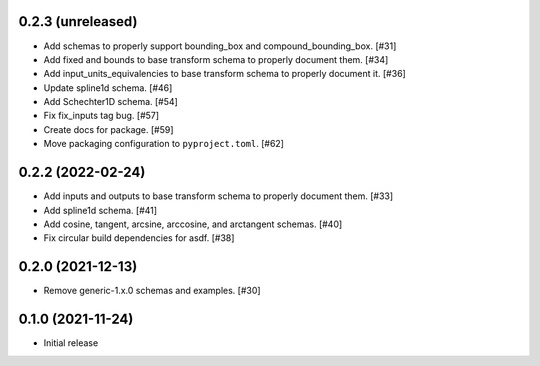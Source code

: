 0.2.3 (unreleased)
------------------

- Add schemas to properly support bounding_box and compound_bounding_box. [#31]
- Add fixed and bounds to base transform schema to properly document them. [#34]
- Add input_units_equivalencies to base transform schema to properly document it. [#36]
- Update spline1d schema. [#46]
- Add Schechter1D schema. [#54]
- Fix fix_inputs tag bug. [#57]
- Create docs for package. [#59]
- Move packaging configuration to ``pyproject.toml``. [#62]

0.2.2 (2022-02-24)
------------------

- Add inputs and outputs to base transform schema to properly document them. [#33]
- Add spline1d schema. [#41]
- Add cosine, tangent, arcsine, arccosine, and arctangent schemas. [#40]
- Fix circular build dependencies for asdf. [#38]

0.2.0 (2021-12-13)
------------------

- Remove generic-1.x.0 schemas and examples. [#30]

0.1.0 (2021-11-24)
------------------

- Initial release
